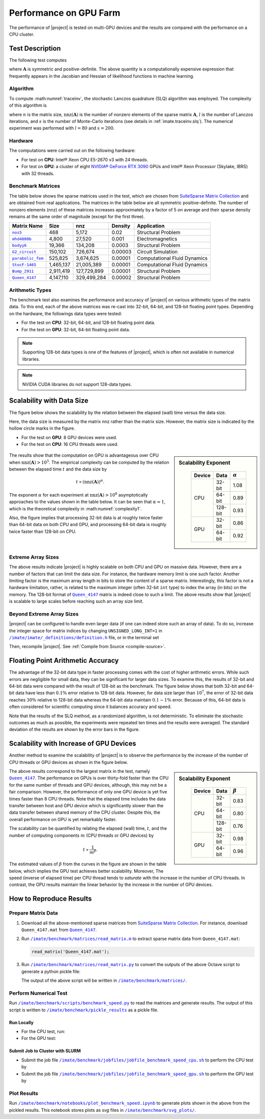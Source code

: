 .. _perf-gpu:

Performance on GPU Farm
***********************

The performance of |project| is tested on multi-GPU devices and the results are compared with the performance on a CPU cluster.

Test Description
================

The following test computes

.. math::
    :label: traceinv
    
    \mathrm{trace}(\mathbf{A}^{-1}),

where :math:`\mathbf{A}` is symmetric and positive-definite. The above quantity is a computationally expensive expression that frequently appears in the Jacobian and Hessian of likelihood functions in machine learning.

Algorithm
---------

To compute :math:numref:`traceinv`, the stochastic Lanczos quadrature (SLQ) algorithm was employed. The complexity of this algorithm is

.. math::
   :label: complexity1

    \mathcal{O} \left( (\mathrm{nnz}(\mathbf{A}) l + n l^2) s \right),

where :math:`n` is the matrix size, :math:`\mathrm{nnz}(\mathbf{A})` is the number of nonzero elements of the sparse matrix :math:`\mathbf{A}`, :math:`l` is the number of Lanczos iterations, and :math:`s` is the number of Monte-Carlo iterations (see details in :ref:`imate.traceinv.slq`).  The numerical experiment was performed with :math:`l=80` and :math:`s=200`.

Hardware
--------

The computations were carried out on the following hardware:

* For test on **CPU**: Intel® Xeon CPU E5-2670 v3  with 24 threads.
* For test on **GPU**: a cluster of eight `NVIDIA® GeForce RTX 3090 <https://www.nvidia.com/en-us/geforce/graphics-cards/30-series/rtx-3090-3090ti/>`_ GPUs and Intel® Xeon Processor (Skylake, IBRS) with 32 threads.

Benchmark Matrices
------------------

The table below shows the sparse matrices used in the test, which are chosen from `SuiteSparse Matrix Collection <https://sparse.tamu.edu>`_ and are obtained from real applications. The matrices in the table below are all symmetric positive-definite. The number of nonzero elements (nnz) of these matrices increases approximately by a factor of 5 on average and their sparse density remains at the same order of magnitude (except for the first three).

.. table::
   :class: right2 right3

   =================  =========  ===========  =======  ============================
   Matrix Name             Size  nnz          Density  Application
   =================  =========  ===========  =======  ============================
   |nos5|_                  468        5,172  0.02     Structural Problem
   |mhd4800b|_            4,800       27,520  0.001    Electromagnetics
   |bodyy6|_             19,366      134,208  0.0003   Structural Problem
   |G2_circuit|_        150,102      726,674  0.00003  Circuit Simulation
   |parabolic_fem|_     525,825    3,674,625  0.00001  Computational Fluid Dynamics
   |StocF-1465|_      1,465,137   21,005,389  0.00001  Computational Fluid Dynamics 
   |Bump_2911|_       2,911,419  127,729,899  0.00001  Structural Problem
   |Queen_4147|_      4,147,110  329,499,284  0.00002  Structural Problem
   =================  =========  ===========  =======  ============================

.. |nos5| replace:: ``nos5``
.. _nos5: https://sparse.tamu.edu/HB/nos5
.. |mhd4800b| replace:: ``mhd4800b``
.. _mhd4800b: https://sparse.tamu.edu/Bai/mhd4800b
.. |bodyy6| replace:: ``bodyy6``
.. _bodyy6: https://sparse.tamu.edu/Pothen/bodyy6
.. |G2_circuit| replace:: ``G2_circuit``
.. _G2_circuit: https://sparse.tamu.edu/AMD/G2_circuit
.. |parabolic_fem| replace:: ``parabolic_fem``
.. _parabolic_fem: https://sparse.tamu.edu/Wissgott/parabolic_fem
.. |StocF-1465| replace:: ``StocF-1465``
.. _StocF-1465: https://sparse.tamu.edu/Janna/StocF-1465
.. |Bump_2911| replace:: ``Bump_2911``
.. _Bump_2911: https://sparse.tamu.edu/Janna/Bump_2911
.. |Queen_4147| replace:: ``Queen_4147``
.. _Queen_4147: https://sparse.tamu.edu/Janna/Queen_4147

Arithmetic Types
----------------

The benchmark test also examines the performance and accuracy of |project| on various arithmetic types of the matrix data. To this end, each of the above matrices was re-cast into 32-bit, 64-bit, and 128-bit floating point types. Depending on the hardware, the followings data types were tested:

* For the test on **CPU**: 32-bit, 64-bit, and 128-bit floating point data.
* For the test on **GPU**: 32-bit, 64-bit floating point data.

.. note::

    Supporting 128-bit data types is one of the features of |project|, which is often not available in numerical libraries.

.. note::

    NVIDIA CUDA libraries do not support 128-data types.

Scalability with Data Size
==========================

The figure below shows the scalability by the relation between the elapsed (wall) time versus the data size.

Here, the data size is measured by the matrix nnz rather than the matrix size. However, the matrix size is indicated by the hollow circle marks in the figure.

* For the test on **GPU**: 8 GPU devices were used.
* For the test on **CPU**: 16 CPU threads were used.

.. figure:: ../_static/images/performance/benchmark_speed_time.png
   :align: center
   :height: 375
   :class: custom-dark

.. sidebar:: Scalability Exponent
   :class: custom-sidebar

    .. table::
       :class: custom-table

       +--------+---------+----------------+
       | Device |  Data   | :math:`\alpha` |
       +========+=========+================+
       | CPU    | 32-bit  |  1.08          |
       +        +---------+----------------+
       |        | 64-bit  |  0.89          |
       +        +---------+----------------+
       |        | 128-bit |  0.93          |
       +--------+---------+----------------+
       | GPU    | 32-bit  |  0.86          |
       +        +---------+----------------+
       |        | 64-bit  |  0.92          |
       +--------+---------+----------------+

The results show that the computation on GPU is advantageous over CPU when :math:`\mathrm{nnz}(\mathbf{A}) > 10^{5}`. The empirical complexity can be computed by the relation between the elapsed time :math:`t` and the data size by

.. math::

    t \propto (\mathrm{nnz}(\mathbf{A}))^{\alpha}.

The exponent :math:`\alpha` for each experiment at :math:`\mathrm{nnz}(\mathbf{A}) > 10^{8}` asymptotically approaches to the values shown in the table below. It can be seen that :math:`\alpha \approx 1`, which is the theoretical complexity in :math:numref:`complexity1`.


Also, the figure implies that processing 32-bit data is at roughly twice faster than 64-bit data on both CPU and GPU, and processing 64-bit data is roughly twice faster than 128-bit on CPU.

Extreme Array Sizes
-------------------

The above results indicate |project| is highly scalable on both CPU and GPU on massive data. However, there are a number of factors that can limit the data size. For instance, the hardware memory limit is one such factor. Another limiting factor is the maximum array length in bits to store the content of a sparse matrix. Interestingly, this factor is not a hardware limitation, rather, is related to the maximum integer (often 32-bit ``int`` type) to index the array (in bits) on the memory. The 128-bit format of |Queen_4147|_ matrix is indeed close to such a limit. The above results show that |project| is scalable to large scales before reaching such an array size limit.

Beyond Extreme Array Sizes
--------------------------

|project| can be configured to handle even larger data (if one can indeed store such an array of data). To do so, increase the integer space for matrix indices by changing ``UNSIGNED_LONG_INT=1`` in |def-use-cblas-2|_ file, or in the terminal set

.. tab-set::

    .. tab-item:: UNIX
        :sync: unix

        .. prompt:: bash

            export UNSIGNED_LONG_INT=1

    .. tab-item:: Windows (Powershell)
        :sync: win

        .. prompt:: powershell

            $env:export UNSIGNED_LONG_INT = "1"

Then, recompile |project|. See :ref:`Compile from Source <compile-source>`.

.. |def-use-cblas-2|  replace:: ``/imate/imate/_definitions/definition.h``
.. _def-use-cblas-2: https://github.com/ameli/imate/blob/main/imate/_definitions/definitions.h#L57

Floating Point Arithmetic Accuracy
==================================

The advantage of the 32-bit data type in faster processing comes with the cost of higher arithmetic errors. While such errors are negligible for small data, they can be significant for larger data sizes. To examine this, the results of 32-bit and 64-bit data were compared with the result of 128-bit as the benchmark. The figure below shows that both 32-bit and 64-bit data have less than :math:`0.1 \%` error relative to 128-bit data. However, for data size larger than :math:`10^{7}`, the error of 32-bit data reaches :math:`30 \%` relative to 128-bit data whereas the 64-bit data maintain :math:`0.1 \sim 1 \%` error. Because of this, 64-bit data is often considered for scientific computing since it balances accuracy and speed.

.. image:: ../_static/images/performance/benchmark_speed_accuracy.png
   :align: center
   :height: 375
   :class: custom-dark

Note that the results of the SLQ method, as a randomized algorithm, is not deterministic. To eliminate the stochastic outcomes as much as possible, the experiments were repeated ten times and the results were averaged. The standard deviation of the results are shown by the error bars in the figure.

Scalability with Increase of GPU Devices
========================================

Another method to examine the scalability of |project| is to observe the performance by the increase of the number of CPU threads or GPU devices as shown in the figure below.

.. image:: ../_static/images/performance/benchmark_speed_cores.png
   :align: center
   :height: 375
   :class: custom-dark

.. raw:: html

    <br/>

.. sidebar:: Scalability Exponent
   :class: custom-sidebar

    .. table::
       :class: custom-table

       +--------+---------+---------------+
       | Device |  Data   | :math:`\beta` |
       +========+=========+===============+
       | CPU    | 32-bit  |  0.83         |
       +        +---------+---------------+
       |        | 64-bit  |  0.80         |
       +        +---------+---------------+
       |        | 128-bit |  0.76         |
       +--------+---------+---------------+
       | GPU    | 32-bit  |  0.98         |
       +        +---------+---------------+
       |        | 64-bit  |  0.96         |
       +--------+---------+---------------+

The above results correspond to the largest matrix in the test, namely |Queen_4147|_. The performance on GPUs is over thirty-fold faster than the CPU for the same number of threads and GPU devices, although, this may not be a fair comparison. However, the performance of only one GPU device is yet five times faster than 8 CPU threads. Note that the elapsed time includes the data transfer between host and GPU device which is significantly slower than the data transfer between shared memory of the CPU cluster. Despite this, the overall performance on GPU is yet remarkably faster.

The scalability can be quantified by relating the elapsed (wall) time, :math:`t`, and the number of computing components :math:`m` (CPU threads or GPU devices) by

.. math::

    t \propto \frac{1}{m^{\beta}}.

The estimated values of :math:`\beta` from the curves in the figure are shown in the table below, which implies the GPU test achieves better scalability. Moreover, The speed (inverse of elapsed time) per CPU thread tends to *saturate* with the increase in the number of CPU threads. In contrast, the GPU results maintain the linear behavior by the increase in the number of GPU devices.

How to Reproduce Results
========================

Prepare Matrix Data
-------------------

1. Download all the above-mentioned sparse matrices from `SuiteSparse Matrix Collection <https://sparse.tamu.edu>`_. For instance, download ``Queen_4147.mat`` from |Queen_4147|_.
2. Run |read_matrix_m|_ to extract sparse matrix data from ``Queen_4147.mat``:

   .. code-block:: matlab

        read_matrix('Queen_4147.mat');

3. Run |read_matrix_py|_ to convert the outputs of the above Octave script to generate a python pickle file:

   .. prompt:: bash

        read_matrix.py Queen_4147 float32    # to generate 32-bit data
        read_matrix.py Queen_4147 float64    # to generate 64-bit data
        read_matrix.py Queen_4147 float128   # to generate 128-bit data

   The output of the above script will be written in |matrices|_.

Perform Numerical Test
----------------------

Run |benchmark_speed_py|_ to read the matrices and generate results. The output of this script is written to |pickle_results|_ as a pickle file.


Run Locally
~~~~~~~~~~~

* For the CPU test, run:

  .. prompt:: bash
  
      cd /imate/benchmark/scripts
      python ./benchmark_speed.py -c

* For the GPU test:

  .. prompt:: bash
  
      cd /imate/benchmark/scripts
      python ./benchmark_speed.py -g

Submit Job to Cluster with SLURM
~~~~~~~~~~~~~~~~~~~~~~~~~~~~~~~~

* Submit the job file |jobfile_speed_cpu_sh|_ to perform the CPU test by

  .. prompt:: bash
  
      cd /imate/benchmark/jobfiles
      sbatch jobfile_benchmark_speed_cpu.sh

* Submit the job file |jobfile_speed_gpu_sh|_ to perform the GPU test by

  .. prompt:: bash
  
      cd /imate/benchmark/jobfiles
      sbatch jobfile_benchmark_speed_gpu.sh

Plot Results
------------

Run |notebook_speed_ipynb|_ to generate plots shown in the above from the pickled results. This notebook stores plots as `svg` files in |svg_plots|_.

.. |read_matrix_m| replace:: ``/imate/benchmark/matrices/read_matrix.m``
.. _read_matrix_m: https://github.com/ameli/imate/blob/main/benchmark/matrices/read_matrix.m

.. |read_matrix_py| replace:: ``/imate/benchmark/matrices/read_matrix.py``
.. _read_matrix_py: https://github.com/ameli/imate/blob/main/benchmark/matrices/read_matrix.py

.. |matrices| replace:: ``/imate/benchmark/matrices/``
.. _matrices: https://github.com/ameli/imate/blob/main/benchmark/matrices

.. |benchmark_speed_py| replace:: ``/imate/benchmark/scripts/benchmark_speed.py``
.. _benchmark_speed_py: https://github.com/ameli/imate/blob/main/benchmark/scripts/benchmark_speed.py

.. |jobfile_speed_cpu_sh| replace:: ``/imate/benchmark/jobfiles/jobfile_benchmark_speed_cpu.sh``
.. _jobfile_speed_cpu_sh: https://github.com/ameli/imate/blob/main/benchmark/jobfiles/jobfile_benchmark_speed_cpu.sh

.. |jobfile_speed_gpu_sh| replace:: ``/imate/benchmark/jobfiles/jobfile_benchmark_speed_gpu.sh``
.. _jobfile_speed_gpu_sh: https://github.com/ameli/imate/blob/main/benchmark/jobfiles/jobfile_benchmark_speed_gpu.sh

.. |pickle_results| replace:: ``/imate/benchmark/pickle_results``
.. _pickle_results: https://github.com/ameli/imate/tree/main/benchmark/pickle_results

.. |notebook_speed_ipynb| replace:: ``/imate/benchmark/notebooks/plot_benchmark_speed.ipynb``
.. _notebook_speed_ipynb: https://github.com/ameli/imate/blob/main/benchmark/notebooks/plot_benchmark_speed.ipynb

.. |svg_plots| replace:: ``/imate/benchmark/svg_plots/``
.. _svg_plots: https://github.com/ameli/imate/blob/main/benchmark/svg_plots
